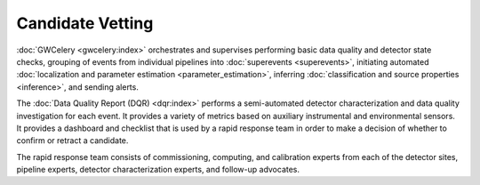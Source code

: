 Candidate Vetting
=================

:doc:`GWCelery <gwcelery:index>` orchestrates and supervises performing basic
data quality and detector state checks, grouping of events from individual
pipelines into :doc:`superevents <superevents>`, initiating automated
:doc:`localization and parameter estimation <parameter_estimation>`, inferring
:doc:`classification and source properties <inference>`, and sending alerts.

The :doc:`Data Quality Report (DQR) <dqr:index>` performs a semi-automated
detector characterization and data quality investigation for each event. It
provides a variety of metrics based on auxiliary instrumental and environmental
sensors. It provides a dashboard and checklist that is used by a rapid response
team in order to make a decision of whether to confirm or retract a candidate.

The rapid response team consists of commissioning, computing, and calibration
experts from each of the detector sites, pipeline experts, detector
characterization experts, and follow-up advocates.
